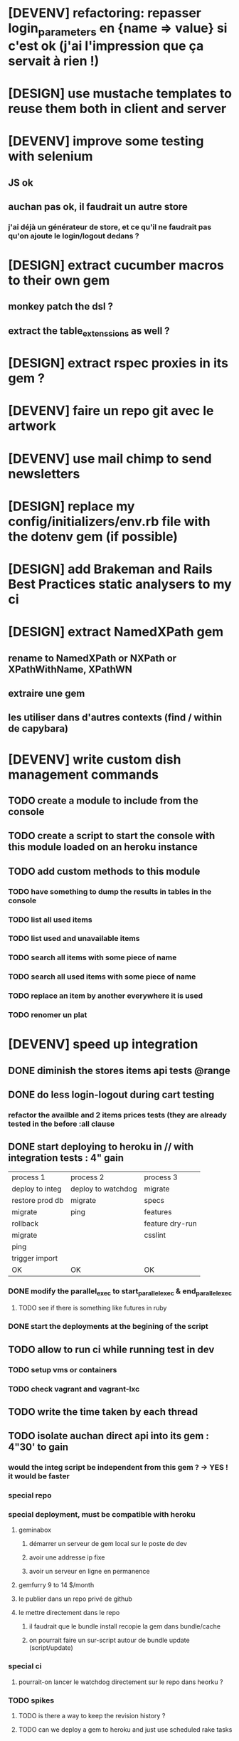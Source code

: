 * [DEVENV] refactoring: repasser login_parameters en {name => value} si c'est ok (j'ai l'impression que ça servait à rien !)
* [DESIGN] use mustache templates to reuse them both in client and server
* [DEVENV] improve some testing with selenium
** JS ok
** auchan pas ok, il faudrait un autre store
*** j'ai déjà un générateur de store, et ce qu'il ne faudrait pas qu'on ajoute le login/logout dedans ?
* [DESIGN] extract cucumber macros to their own gem
** monkey patch the dsl ?
** extract the table_extenssions as well ?
* [DESIGN] extract rspec proxies in its gem ?
* [DEVENV] faire un repo git avec le artwork
* [DEVENV] use mail chimp to send newsletters
* [DESIGN] replace my config/initializers/env.rb file with the dotenv gem (if possible)
* [DESIGN] add Brakeman and Rails Best Practices static analysers to my ci
* [DESIGN] extract NamedXPath gem
** rename to NamedXPath or NXPath or XPathWithName, XPathWN
** extraire une gem
** les utiliser dans d'autres contexts (find / within de capybara)
* [DEVENV] write custom dish management commands
** TODO create a module to include from the console
** TODO create a script to start the console with this module loaded on an heroku instance
** TODO add custom methods to this module
*** TODO have something to dump the results in tables in the console
*** TODO list all used items
*** TODO list used and unavailable items
*** TODO search all items with some piece of name
*** TODO search all used items with some piece of name
*** TODO replace an item by another everywhere it is used
*** TODO renomer un plat
* [DEVENV] speed up integration
** DONE diminish the stores items api tests @range
** DONE do less login-logout during cart testing
*** refactor the availble and 2 items prices tests (they are already tested in the before :all clause
** DONE start deploying to heroku in // with integration tests : 4" gain
| process 1       | process 2          | process 3       |
| deploy to integ | deploy to watchdog | migrate         |
| restore prod db | migrate            | specs           |
| migrate         | ping               | features        |
| rollback        |                    | feature dry-run |
| migrate         |                    | csslint         |
| ping            |                    |                 |
| trigger import  |                    |                 |
| OK              | OK                 | OK              |
*** DONE modify the parallel_exec to start_parallel_exec & end_parallel_exec
**** TODO see if there is something like futures in ruby
*** DONE start the deployments at the begining of the script
** TODO allow to run ci while running test in dev
*** TODO setup vms or containers
*** TODO check vagrant and vagrant-lxc
** TODO write the time taken by each thread
** TODO isolate auchan direct api into its gem : 4"30' to gain
*** would the integ script be independent from this gem ? -> YES ! it would be faster
*** special repo
*** special deployment, must be compatible with heroku
**** geminabox
***** démarrer un serveur de gem local sur le poste de dev
***** avoir une addresse ip fixe
***** avoir un serveur en ligne en permanence
**** gemfurry 9 to 14 $/month
**** le publier dans un repo privé de github
**** le mettre directement dans le repo
***** il faudrait que le bundle install recopie la gem dans bundle/cache
***** on pourrait faire un sur-script autour de bundle update (script/update)
*** special ci
**** pourrait-on lancer le watchdog directement sur le repo dans heorku ?
*** TODO spikes
**** TODO is there a way to keep the revision history ?
**** TODO can we deploy a gem to heroku and just use scheduled rake tasks
*** TODO create an empty repo "mes-courses-stores"
*** TODO initialize an empty gem with Hoe
*** TODO copy the code to it
*** TODO make sure the specs pass
*** TODO create a rake task or a script to deploy to the watchdog
*** TODO create a version for the gem
*** TODO deploy it on my machine
*** TODO create a bundle_update script that wraps bundle update and
**** TODO it should start the local machine's gem server
**** TODO it should copy the latest store api gem version to vendor/cache
**** TODO add this new gem to the gemfile with :path => "vendor/cache ..."
** TODO fail the build if it takes more than 5/10 minutes ?
** TODO run tests in parrallel
*** DONE try the ruby "pty" library
**** DONE deploy to both heroku apps in // -> 5m gain !
***** DONE make pty work
***** DONE return sub process error status
***** DONE run pty in different threads
***** DONE dump the outputs
*** TODO try running the (fast?) specs in // with parallel_test gem : 2" to gain
**** TODO setup parallel dbs
***** les bases ne sont pas construites pour autre chose que RAILS_ENV=test ...
***** TODO change my computer
***** TODO avoir une vm pour l'environement d'integ, et merger tous les envs (test, cucumber et ci)
****** DONE merge cucumber and test
****** TODO regarder les container linux !
**** TODO use an unique real_dummy_store dir per feature
**** TODO add something to the env setup script to make sure all dbs are created
**** TODO add something to the ci script to prepare the parallel dbs
*** use an integration server
*** migrate to github if it handles continuous integration
* [DEVENV] use vagrant or chef to completly setup virtual dev envs
** try lxc containers instead of vms
** wait until I have a good laptop
** use it to track heroku stack changes
* [HEROKU] replace exception_notifier by papertrail alerts
* [DESIGN] Improve css style testing
** try to test design and style through cucumber
** try cactus css automated testing
** Read a book about good css design
** Fix csslint issues
*** TODO utiliser un h3 pour les titres dans la sidebar
*** TODO mettre la sidebar en 1° et utilisé un float right dessus
* [DEVENV] écrire un guide de debugging complet
** debugger rails (dans emacs)
** débugger rspec (dans emacs)
** débugger cucumber (dans emacs)
** si besoin écrire du emacs script
** voir comment faire un break on exception
** try pry
* [DEVENV] réduire la maintenance due aux updates de stack et OS
** Le problème : ce sont des grandes migrations, qui prennent du temps
   et qui ont des dépendances. Il est courant d'avoir un bug de prod pendant
   qu'on migre. On pourrait régler tout ça avec une autre branche de dev, mais
   si jamais la migration demande une mise à jour de l'OS ou des paquets installés
   au niveau de l'OS (on sort de rbenv) alors, ça commence à poser des problèmes, et
   on se retrouve aec un besoin de VMs.
** le faire le plus souvent possible
** OS
*** le meme que dans la stack heroku ? (LTS, vieille)
*** la LTS ubuntu ?
*** la dernière ubuntu ?
** essayer de migrer dès que possible, et utiliser les tests pour vérifier si c'est bon
** faire une branche pour la migration
** travailler dans une VM pour éviter de peter l'environement courant
*** se débrancher de dropbox (trop compliqué dans chef)
**** google docs
**** github
**** un hosteur d'images (y'avait une startup qui permettait les redimentionnements)
*** avoir un pc qui fonctionne bien avec des VMs
**** rapide
**** gros SSD
**** grande résolution
**** léger
*** ou bien changer le ssd pour avoir plusieurs installations d'ubuntu, mais sans vm
**** utiliser une partition pour installer un container qui correspond à l'intégration (caractéristiques proches d'une vm heroku)
**** utiliser une install/partition différente pour mes-courses-dev et pour le reste de ce que je fais sur mon pc
** utiliser Chef, Puppet ou autre pour setuper les VMs de devs
** avoir le script pour setuper la vms dans le code
* [DEVENV] voir comment installer les rdoc avec les gem via bundle
** bundle exec gem rdoc --all
* [DESIGN] try rspec-fire to match mocks and classes
* [DEVENV] améliorer la recherche dans les ebooks
** trouver un bon indexeur de fichier pour ubuntu
** setuper calibre
* [DEVENV] improve devenv ergonomy
** change emacs color theme and font size (ubuntu mono),
** package emacs-goodies-el (http://techlogbook.wordpress.com/2008/04/03/changing-emacs-color-theme/)
** change default size of terminal text
** see if it is possible to start emacs and terminal with predefined window size
** fixer "pas de serveur" edit-in-emacs, faire un launcher plus rapide dans unity
** ajouter un header par defaut aux fichiers créés avec emacs (encoding)
** essayer d'améliorer emacs pour ruby
        http://nsaunders.wordpress.com/2009/11/18/turn-emacs-into-an-ide/
        http://stackoverflow.com/questions/7989090/emacs-ruby-autocomplete-almost-working
        http://stackoverflow.com/questions/4277788/ruby-navigation-in-emacs
        http://ozmm.org/posts/textmate_minor_mode.html
        http://ecb.sourceforge.net/
        https://github.com/remvee/emacs-rails
        http://www.emacswiki.org/RspecMode + http://stackoverflow.com/questions/10288785/rspec-request-specs-failing-when-run-from-emacs-using-rspec-mode
** commande emacs pour fermer tous les buffers dans un sous repertoire
** emacs ctags https://github.com/tpope/gem-ctags
** use emacs packaging system
* [DESIGN] remove if on_heroku? from application.rb by providing special envs or the like
** TODO fix the cucumber env warning message
** DONE make sqlite in memory db an env var option instead of a test env enforcement http://pivotallabs.com/parallelize-your-rspec-suite/
** prod : heroku
** integ : ci
** dev : local
** watchdog ???
** use different virtual machines and the same env to simplify set up
* [DEVENV] import db from beta to integ to test migrations with real data
* [HEROKU] utiliser la variable d'environnement URL de heroku pour avoir l'url de l'application
* [HEROKU] configurer la variable d'environnement LANG de heroku pour afficher les choses dans la bonne langue
* [DEVENV] initialize a real dummy store from fixture files
* [DEVENV] create a rake task to use fixtures to create a real dummy store and then to create dishes with the imported items
* [DEVENV] Custom shell that preloads store generators
* [DESIGN] spliter du code dans des gems
** ContainA matcher et PagePart
** store apis
** store generator
** association factories pour FactoryGirl
** remplacer rails autoload par autoload
** Heroku logs
*** HerokuReportErrorMailer
** Scheduled tasks
*** HerokuWeeklyScheduledTask
*** il faut prendre le mail d'erreur avec
* [DESIGN] put controllers and models in MesCourses namespace module
** prefix table names
** try to keep the same routes
* [DESIGN] Introduce view presenters (see draper gem)
** commencer avec la vue des item_categories (on pourrait implémenter 2 présenteurs != à la place de faire tous ces assign)
* [DEVENV] Mettre en place des rcov, heckle et autres dans le script d'intégration continue
* [DEVENV] completely disable stock test::unit stack from rails
* [DESIGN] clean up and homogenize usage FactoryGirl and stub_model
** use the standard FactoryGirl synthax
** understand how to use FactoryGirl and stub_model together
** try to use real model instances with stub_model ?
** use mock_model and mock_model.as_new_record instead of raw mocks
** decide wether and when to use mock_model and mock or stub_models and FactoryGirl
** avoid mixing real records and stubs
* [DEVENV] merger script/setup et script/setup-ci tant qu'il n'y a qu'un seul pc de dev sur le projet
* [DESIGN] faire un matcher pour les path bar
** les should have_selector(...), failure message imbriqués permettent de faire exactement ce qu'on veut, il nous faudrait juste les packagés comme des un matcher, si c'est simple, on devrait pouvoir simplifier des matchers existants aussi
** peut être deux : un path_bar_element(index, text, url)
** un autre pour path_bar avec une liste d'elements
* [DESIGN] faire un matcher pour les link_to avec du text et une url, faire le tour et l'utiliser partout (checker pour button_to au passage)
* [DEVENV] fix recuring ubuntu crashes
** try Xubuntu
** try gnome session
** try XFCE session
** try unity 2D
* [DEVENV] regarder orgmod vs github tasks vs google doc, kanban avec orgmode
* [HEROKU] replicate db from beta to others (heroku and development) to find data errors (while migrating or importing)
* [DESIGN] enlever l'affreux monkey patch de httputils escape(uri) dans real_dummy_store_items_api.rb
* [DESIGN] Would it be possible to classify features with tags instead of directories, ex user & dishes for dish modifications
** passer sur github
* [DEVENV] Put everything in the repo : thirdparties source code, dev tools, follow up, marketing … maybe I'll need to have a main git repo with submodules
** faire du ménage dans les trucs qui ne sert en fait à rien
** voir si il n'y a pas des mode emacs pour remplacer certains tableurs par des modes emacs
* [DEVENV] Install windows and all browsers with VirtuaBox
* [DEVENV] Make a web site where one can check logs of heroku apps
* [DEVENV] build something to scrap analytics to an email :
** revenue
** expenditures
** conversion rates
* [DESIGN] reduce test maintenance
** add an essentiel cucumber tag in include these scenarios in autotest suite
** remove "plumbing" unit tests by essential cucumber scenarios
** refactor the code to more clear responsibilities
* [DEVENV] Spike rspec & cucumber guard to use rcov to automaticaly rerun affeted tests
* [DESIGN] Spike how to control accessibility in models
* [DESIGN] Spike rspec-spies + .ordered, try to add it (wait for rspec 2)
* [DESIGN] Spiker ce qu'apporte NoSql pour les problèmes de Foreign Keys
* [DEVENV] Spike launching ci on heroku (might be a problem with db drop ...)
* [DESIGN] Spike how to test ssl requirements in cucumber and/or local dev : already 3 bugs because of this ! (sign in, cart forward, empty cart)
** TODO regarder comment tester localement
*** TODO créer un certificat ssl local : https://gist.github.com/trcarden/3295935
*** TODO installer foreman
*** TODO settuper SslEnforcer sur un port https custom : https://github.com/tobmatth/rack-ssl-enforcer
*** TODO démarrer 2 process sur 2 ports différents dans foreman : http://www.railway.at/2013/02/12/using-ssl-in-your-local-rails-environment/
** TODO regarder comment tester automatiquement
*** TODO démarrer tout les 2 applies
*** TODO faire des gets
*** TODO vérifier les urls
* [DESIGN] Spiker des tests cucumber avec javascript (avec l'order view et l'iframe.onload par exemple)
* [DEVENV] spike vim :
** try vim + all plugins, it seems to be the standard
